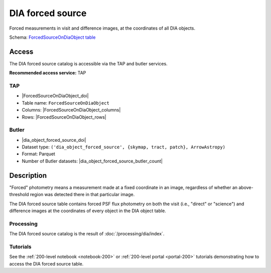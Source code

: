 .. _catalogs-dia-forced-source:

#################
DIA forced source
#################

Forced measurements in visit and difference images, at the coordinates of all DIA objects.

Schema: `ForcedSourceOnDiaObject table <https://sdm-schemas.lsst.io/dp1.html#ForcedSourceOnDiaObject>`_

Access
======

The DIA forced source catalog is accessible via the TAP and butler services.

**Recommended access service:** TAP

TAP
---

* |ForcedSourceOnDiaObject_doi|
* Table name: ``ForcedSourceOnDiaObject``
* Columns: |ForcedSourceOnDiaObject_columns|
* Rows: |ForcedSourceOnDiaObject_rows|

Butler
------

* |dia_object_forced_source_doi|
* Dataset type: ``('dia_object_forced_source', {skymap, tract, patch}, ArrowAstropy)``
* Format: Parquet
* Number of Butler datasets: |dia_object_forced_source_butler_count|

Description
===========

"Forced" photometry means a measurement made at a fixed coordinate in an image,
regardless of whether an above-threshold region was detected there in that particular image.

The DIA forced source table contains forced PSF flux photometry on both the visit (i.e., "direct" or "science")
and difference images at the coordinates of every object in the DIA object table.

Processing
----------

The DIA forced source catalog is the result of :doc:`/processing/dia/index`.

Tutorials
---------

See the :ref:`200-level notebook <notebook-200>` or :ref:`200-level portal <portal-200>`
tutorials demonstrating how to access the DIA forced source table.
